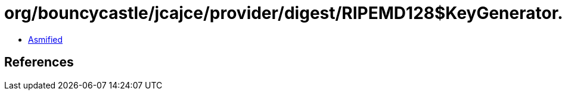 = org/bouncycastle/jcajce/provider/digest/RIPEMD128$KeyGenerator.class

 - link:RIPEMD128$KeyGenerator-asmified.java[Asmified]

== References

